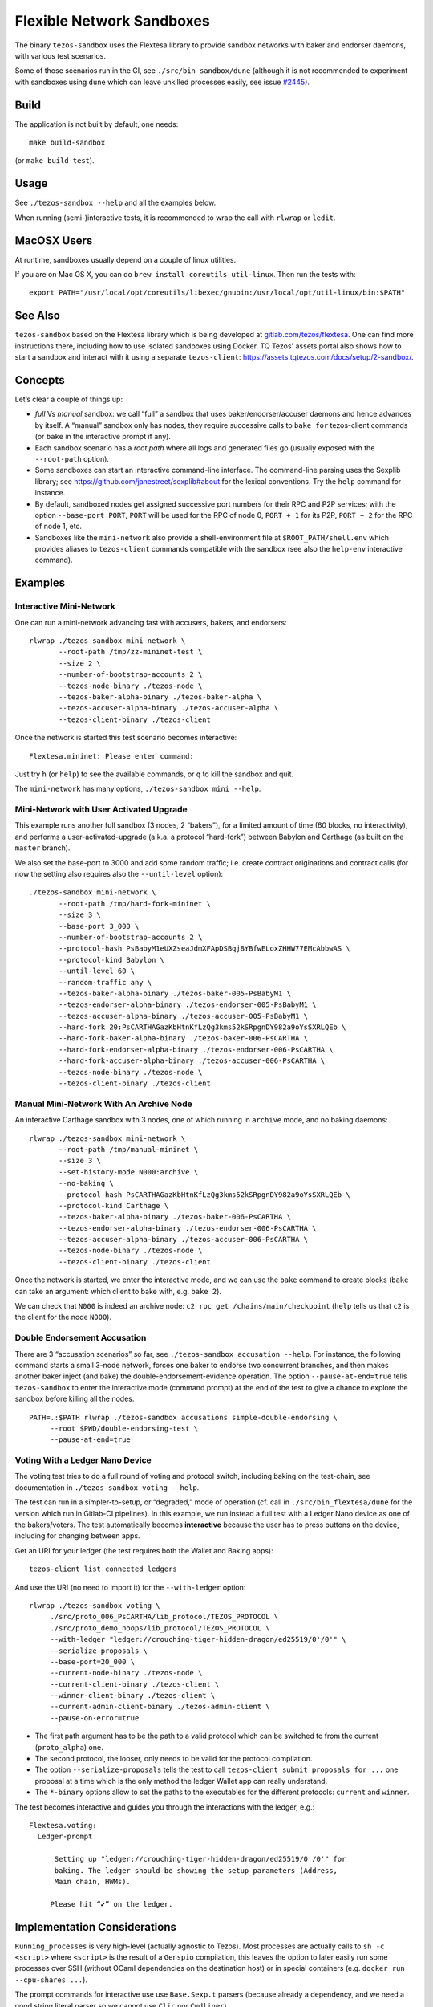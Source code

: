 Flexible Network Sandboxes
==========================

The binary ``tezos-sandbox`` uses the Flextesa library to provide
sandbox networks with baker and endorser daemons, with various test
scenarios.

Some of those scenarios run in the CI, see ``./src/bin_sandbox/dune`` (although
it is not recommended to experiment with sandboxes using ``dune`` which can
leave unkilled processes easily, see issue
`#2445 <https://github.com/ocaml/dune/issues/2445>`__).


Build
-----

The application is not built by default, one needs:

::

    make build-sandbox

(or ``make build-test``).

Usage
-----

See ``./tezos-sandbox --help`` and all the examples below.

When running (semi-)interactive tests, it is recommended to wrap the
call with ``rlwrap`` or ``ledit``.

MacOSX Users
------------

At runtime, sandboxes usually depend on a couple of linux utilities.

If you are on Mac OS X, you can do ``brew install coreutils util-linux``. Then run
the tests with:

::

    export PATH="/usr/local/opt/coreutils/libexec/gnubin:/usr/local/opt/util-linux/bin:$PATH"


See Also
--------

``tezos-sandbox`` based on the Flextesa library which is being developed
at `gitlab.com/tezos/flextesa <https://gitlab.com/tezos/flextesa>`__.
One can find more instructions there, including how to use isolated
sandboxes using Docker. TQ Tezos' assets portal also shows how to start
a sandbox and interact with it using a separate ``tezos-client``:
https://assets.tqtezos.com/docs/setup/2-sandbox/.


Concepts
--------

Let’s clear a couple of things up:

-  *full* Vs *manual* sandbox: we call “full” a sandbox that uses
   baker/endorser/accuser daemons and hence advances by itself. A
   “manual” sandbox only has nodes, they require successive calls to
   ``bake for`` tezos-client commands (or ``bake`` in the interactive
   prompt if any).
-  Each sandbox scenario has a *root path* where all logs and generated
   files go (usually exposed with the ``--root-path`` option).
-  Some sandboxes can start an interactive command-line interface. The
   command-line parsing uses the Sexplib library; see
   https://github.com/janestreet/sexplib#about for the lexical
   conventions. Try the ``help`` command for instance.
-  By default, sandboxed nodes get assigned successive port numbers for
   their RPC and P2P services; with the option ``--base-port PORT``,
   ``PORT`` will be used for the RPC of node 0, ``PORT + 1`` for its
   P2P, ``PORT + 2`` for the RPC of node 1, etc.
-  Sandboxes like the ``mini-network`` also provide a shell-environment
   file at ``$ROOT_PATH/shell.env`` which provides aliases to
   ``tezos-client`` commands compatible with the sandbox (see also
   the ``help-env`` interactive command).


Examples
--------

Interactive Mini-Network
~~~~~~~~~~~~~~~~~~~~~~~~

One can run a mini-network advancing fast with accusers, bakers, and
endorsers:

::

    rlwrap ./tezos-sandbox mini-network \
           --root-path /tmp/zz-mininet-test \
           --size 2 \
           --number-of-bootstrap-accounts 2 \
           --tezos-node-binary ./tezos-node \
           --tezos-baker-alpha-binary ./tezos-baker-alpha \
           --tezos-accuser-alpha-binary ./tezos-accuser-alpha \
           --tezos-client-binary ./tezos-client

Once the network is started this test scenario becomes interactive:

::

    Flextesa.mininet: Please enter command:

Just try ``h`` (or ``help``) to see the available commands, or ``q`` to kill the
sandbox and quit.

The ``mini-network`` has many options, ``./tezos-sandbox mini --help``.

Mini-Network with User Activated Upgrade
~~~~~~~~~~~~~~~~~~~~~~~~~~~~~~~~~~~~~~~~

This example runs another full sandbox (3 nodes, 2 “bakers”), for a
limited amount of time (60 blocks, no interactivity), and performs a
user-activated-upgrade (a.k.a. a protocol “hard-fork”) between Babylon
and Carthage (as built on the ``master`` branch).

We also set the base-port to 3000 and add some random traffic;
i.e. create contract originations and contract calls (for now the
setting also requires also the ``--until-level`` option):

::

   ./tezos-sandbox mini-network \
          --root-path /tmp/hard-fork-mininet \
          --size 3 \
          --base-port 3_000 \
          --number-of-bootstrap-accounts 2 \
          --protocol-hash PsBabyM1eUXZseaJdmXFApDSBqj8YBfwELoxZHHW77EMcAbbwAS \
          --protocol-kind Babylon \
          --until-level 60 \
          --random-traffic any \
          --tezos-baker-alpha-binary ./tezos-baker-005-PsBabyM1 \
          --tezos-endorser-alpha-binary ./tezos-endorser-005-PsBabyM1 \
          --tezos-accuser-alpha-binary ./tezos-accuser-005-PsBabyM1 \
          --hard-fork 20:PsCARTHAGazKbHtnKfLzQg3kms52kSRpgnDY982a9oYsSXRLQEb \
          --hard-fork-baker-alpha-binary ./tezos-baker-006-PsCARTHA \
          --hard-fork-endorser-alpha-binary ./tezos-endorser-006-PsCARTHA \
          --hard-fork-accuser-alpha-binary ./tezos-accuser-006-PsCARTHA \
          --tezos-node-binary ./tezos-node \
          --tezos-client-binary ./tezos-client


Manual Mini-Network With An Archive Node
~~~~~~~~~~~~~~~~~~~~~~~~~~~~~~~~~~~~~~~~

An interactive Carthage sandbox with 3 nodes, one of which running in
``archive`` mode, and no baking daemons:

::

   rlwrap ./tezos-sandbox mini-network \
          --root-path /tmp/manual-mininet \
          --size 3 \
          --set-history-mode N000:archive \
          --no-baking \
          --protocol-hash PsCARTHAGazKbHtnKfLzQg3kms52kSRpgnDY982a9oYsSXRLQEb \
          --protocol-kind Carthage \
          --tezos-baker-alpha-binary ./tezos-baker-006-PsCARTHA \
          --tezos-endorser-alpha-binary ./tezos-endorser-006-PsCARTHA \
          --tezos-accuser-alpha-binary ./tezos-accuser-006-PsCARTHA \
          --tezos-node-binary ./tezos-node \
          --tezos-client-binary ./tezos-client

Once the network is started, we enter the interactive mode, and we can
use the ``bake`` command to create blocks (``bake`` can take an
argument: which client to bake with, e.g. \ ``bake 2``).

We can check that ``N000`` is indeed an archive node:
``c2 rpc get /chains/main/checkpoint`` (``help`` tells us that ``c2`` is
the client for the node ``N000``).

Double Endorsement Accusation
~~~~~~~~~~~~~~~~~~~~~~~~~~~~~

There are 3 “accusation scenarios” so far, see
``./tezos-sandbox accusation --help``. For instance, the following command
starts a small 3-node network, forces one baker to endorse two
concurrent branches, and then makes another baker inject (and bake) the
double-endorsement-evidence operation. The option ``--pause-at-end=true`` tells
``tezos-sandbox`` to enter the interactive mode (command prompt) at the end of
the test to give a chance to explore the sandbox before killing all the nodes.

::

    PATH=.:$PATH rlwrap ./tezos-sandbox accusations simple-double-endorsing \
         --root $PWD/double-endorsing-test \
         --pause-at-end=true


Voting With a Ledger Nano Device
~~~~~~~~~~~~~~~~~~~~~~~~~~~~~~~~

The voting test tries to do a full round of voting and protocol switch,
including baking on the test-chain, see documentation in
``./tezos-sandbox voting --help``.

The test can run in a simpler-to-setup, or “degraded,” mode of operation
(cf. call in ``./src/bin_flextesa/dune`` for the version which
run in Gitlab-CI pipelines). In this example, we run instead a full test
with a Ledger Nano device as one of the bakers/voters. The test automatically
becomes **interactive** because the user has to press buttons on the
device, including for changing between apps.

Get an URI for your ledger (the test requires both the Wallet and
Baking apps):

::

    tezos-client list connected ledgers

And use the URI (no need to import it) for the ``--with-ledger`` option:

::

    rlwrap ./tezos-sandbox voting \
         ./src/proto_006_PsCARTHA/lib_protocol/TEZOS_PROTOCOL \
         ./src/proto_demo_noops/lib_protocol/TEZOS_PROTOCOL \
         --with-ledger "ledger://crouching-tiger-hidden-dragon/ed25519/0'/0'" \
         --serialize-proposals \
         --base-port=20_000 \
         --current-node-binary ./tezos-node \
         --current-client-binary ./tezos-client \
         --winner-client-binary ./tezos-client \
         --current-admin-client-binary ./tezos-admin-client \
         --pause-on-error=true

-  The first path argument has to be the path to a valid protocol which
   can be switched to from the current (``proto_alpha``) one.
-  The second protocol, the looser, only needs to be valid for the
   protocol compilation.
-  The option ``--serialize-proposals`` tells the test to call
   ``tezos-client submit proposals for ...`` one proposal at a time
   which is the only method the ledger Wallet app can really understand.
-  The ``*-binary`` options allow to set the paths to the executables
   for the different protocols: ``current`` and ``winner``.

The test becomes interactive and guides you through the interactions
with the ledger, e.g.:

::

   Flextesa.voting:
     Ledger-prompt

         Setting up "ledger://crouching-tiger-hidden-dragon/ed25519/0'/0'" for
         baking. The ledger should be showing the setup parameters (Address,
         Main chain, HWMs).

        Please hit “✔” on the ledger.

Implementation Considerations
-----------------------------

``Running_processes`` is very high-level (actually agnostic to Tezos).
Most processes are actually calls to ``sh -c <script>`` where
``<script>`` is the result of a ``Genspio`` compilation, this leaves the
option to later easily run some processes over SSH (without OCaml
dependencies on the destination host) or in special containers (e.g.
``docker run --cpu-shares ...``).

The prompt commands for interactive use use ``Base.Sexp.t`` parsers
(because already a dependency, and we need a good string literal parser
so we cannot use ``Clic`` nor ``Cmdliner``).

Special Coding Style
--------------------

A fresh “just for testing project” is a good occasion to experiment a
bit …

See ``./vendor/lib_flextesa/internal_pervasives.ml``:

-  ``EF``: we try to use combinators on top of
   `Easy-format <https://mjambon.github.io/mjambon2016/easy-format.html>`__
   for most pretty-printing (it is still compatible with ``Format`` but
   it is much more functional/composable and does not rely on
   ``@[<2,3>@{crazy}@ @<acronym>EDSLs@n@]``).
-  Many standard modules are taken from Jane St Base (already a
   dependency of Tezos): List, String, Option, Int, Float.
-  Error monad uses *more typed* errors (polymorphic variants),
   cf. module ``Asynchronous_result`` (and note that ``bind`` also calls
   ``Lwt_unix.auto_yield 0.005 ()``).
-  All state is kept in a (*non-global*) value passed as argument
   everywhere needed. To simplify the dependency management the state
   variables are objects (cf. ``Base_state``, then ``Paths``,
   ``Console``, etc).
